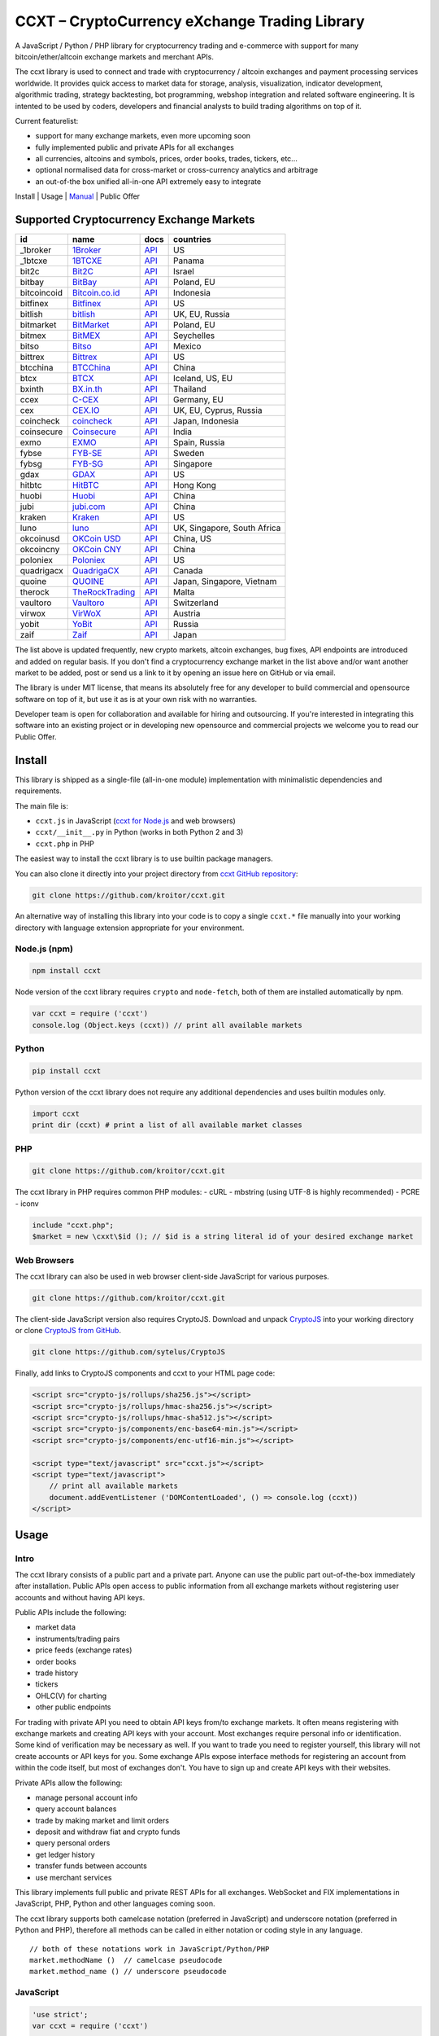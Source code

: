 CCXT – CryptoCurrency eXchange Trading Library
==============================================

A JavaScript / Python / PHP library for cryptocurrency trading and e-commerce with support for many bitcoin/ether/altcoin exchange markets and merchant APIs.

The ccxt library is used to connect and trade with cryptocurrency / altcoin exchanges and payment processing services worldwide. It provides quick access to market data for storage, analysis, visualization, indicator development, algorithmic trading, strategy backtesting, bot programming, webshop integration and related software engineering. It is intented to be used by coders, developers and financial analysts to build trading algorithms on top of it.

Current featurelist:

-  support for many exchange markets, even more upcoming soon
-  fully implemented public and private APIs for all exchanges
-  all currencies, altcoins and symbols, prices, order books, trades, tickers, etc...
-  optional normalised data for cross-market or cross-currency analytics and arbitrage
-  an out-of-the box unified all-in-one API extremely easy to integrate

Install | Usage | `Manual <https://github.com/kroitor/ccxt/wiki>`__ | Public Offer

Supported Cryptocurrency Exchange Markets
-----------------------------------------

+---------------+---------------------------------------------------+---------------------------------------------------------------------+-------------------------------+
| id            | name                                              | docs                                                                | countries                     |
+===============+===================================================+=====================================================================+===============================+
| \_1broker     | `1Broker <https://1broker.com>`__                 | `API <https://1broker.com/?c=en/content/api-documentation>`__       | US                            |
+---------------+---------------------------------------------------+---------------------------------------------------------------------+-------------------------------+
| \_1btcxe      | `1BTCXE <https://1btcxe.com>`__                   | `API <https://1btcxe.com/api-docs.php>`__                           | Panama                        |
+---------------+---------------------------------------------------+---------------------------------------------------------------------+-------------------------------+
| bit2c         | `Bit2C <https://www.bit2c.co.il>`__               | `API <https://www.bit2c.co.il/home/api>`__                          | Israel                        |
+---------------+---------------------------------------------------+---------------------------------------------------------------------+-------------------------------+
| bitbay        | `BitBay <https://bitbay.net>`__                   | `API <https://bitbay.net/public-api>`__                             | Poland, EU                    |
+---------------+---------------------------------------------------+---------------------------------------------------------------------+-------------------------------+
| bitcoincoid   | `Bitcoin.co.id <https://www.bitcoin.co.id>`__     | `API <https://vip.bitcoin.co.id/trade_api>`__                       | Indonesia                     |
+---------------+---------------------------------------------------+---------------------------------------------------------------------+-------------------------------+
| bitfinex      | `Bitfinex <https://www.bitfinex.com>`__           | `API <https://bitfinex.readme.io/v1/docs>`__                        | US                            |
+---------------+---------------------------------------------------+---------------------------------------------------------------------+-------------------------------+
| bitlish       | `bitlish <https://bitlish.com>`__                 | `API <https://bitlish.com/api>`__                                   | UK, EU, Russia                |
+---------------+---------------------------------------------------+---------------------------------------------------------------------+-------------------------------+
| bitmarket     | `BitMarket <https://www.bitmarket.pl>`__          | `API <https://www.bitmarket.net/docs.php?file=api_public.html>`__   | Poland, EU                    |
+---------------+---------------------------------------------------+---------------------------------------------------------------------+-------------------------------+
| bitmex        | `BitMEX <https://www.bitmex.com>`__               | `API <https://www.bitmex.com/app/apiOverview>`__                    | Seychelles                    |
+---------------+---------------------------------------------------+---------------------------------------------------------------------+-------------------------------+
| bitso         | `Bitso <https://bitso.com>`__                     | `API <https://bitso.com/api_info>`__                                | Mexico                        |
+---------------+---------------------------------------------------+---------------------------------------------------------------------+-------------------------------+
| bittrex       | `Bittrex <https://bittrex.com>`__                 | `API <https://bittrex.com/Home/Api>`__                              | US                            |
+---------------+---------------------------------------------------+---------------------------------------------------------------------+-------------------------------+
| btcchina      | `BTCChina <https://www.btcchina.com>`__           | `API <https://www.btcchina.com/apidocs>`__                          | China                         |
+---------------+---------------------------------------------------+---------------------------------------------------------------------+-------------------------------+
| btcx          | `BTCX <https://btc-x.is>`__                       | `API <https://btc-x.is/custom/api-document.html>`__                 | Iceland, US, EU               |
+---------------+---------------------------------------------------+---------------------------------------------------------------------+-------------------------------+
| bxinth        | `BX.in.th <https://bx.in.th>`__                   | `API <https://bx.in.th/info/api>`__                                 | Thailand                      |
+---------------+---------------------------------------------------+---------------------------------------------------------------------+-------------------------------+
| ccex          | `C-CEX <https://c-cex.com>`__                     | `API <https://c-cex.com/?id=api>`__                                 | Germany, EU                   |
+---------------+---------------------------------------------------+---------------------------------------------------------------------+-------------------------------+
| cex           | `CEX.IO <https://cex.io>`__                       | `API <https://cex.io/cex-api>`__                                    | UK, EU, Cyprus, Russia        |
+---------------+---------------------------------------------------+---------------------------------------------------------------------+-------------------------------+
| coincheck     | `coincheck <https://coincheck.com>`__             | `API <https://coincheck.com/documents/exchange/api>`__              | Japan, Indonesia              |
+---------------+---------------------------------------------------+---------------------------------------------------------------------+-------------------------------+
| coinsecure    | `Coinsecure <https://coinsecure.in>`__            | `API <https://api.coinsecure.in>`__                                 | India                         |
+---------------+---------------------------------------------------+---------------------------------------------------------------------+-------------------------------+
| exmo          | `EXMO <https://exmo.me>`__                        | `API <https://exmo.me/ru/api_doc>`__                                | Spain, Russia                 |
+---------------+---------------------------------------------------+---------------------------------------------------------------------+-------------------------------+
| fybse         | `FYB-SE <https://www.fybse.se>`__                 | `API <http://docs.fyb.apiary.io>`__                                 | Sweden                        |
+---------------+---------------------------------------------------+---------------------------------------------------------------------+-------------------------------+
| fybsg         | `FYB-SG <https://www.fybsg.com>`__                | `API <http://docs.fyb.apiary.io>`__                                 | Singapore                     |
+---------------+---------------------------------------------------+---------------------------------------------------------------------+-------------------------------+
| gdax          | `GDAX <https://www.gdax.com>`__                   | `API <https://docs.gdax.com>`__                                     | US                            |
+---------------+---------------------------------------------------+---------------------------------------------------------------------+-------------------------------+
| hitbtc        | `HitBTC <https://hitbtc.com>`__                   | `API <https://hitbtc.com/api>`__                                    | Hong Kong                     |
+---------------+---------------------------------------------------+---------------------------------------------------------------------+-------------------------------+
| huobi         | `Huobi <https://www.huobi.com>`__                 | `API <https://github.com/huobiapi/API_Docs_en/wiki>`__              | China                         |
+---------------+---------------------------------------------------+---------------------------------------------------------------------+-------------------------------+
| jubi          | `jubi.com <https://www.jubi.com>`__               | `API <https://www.jubi.com/help/api.html>`__                        | China                         |
+---------------+---------------------------------------------------+---------------------------------------------------------------------+-------------------------------+
| kraken        | `Kraken <https://www.kraken.com>`__               | `API <https://www.kraken.com/en-us/help/api>`__                     | US                            |
+---------------+---------------------------------------------------+---------------------------------------------------------------------+-------------------------------+
| luno          | `luno <https://www.luno.com>`__                   | `API <https://npmjs.org/package/bitx>`__                            | UK, Singapore, South Africa   |
+---------------+---------------------------------------------------+---------------------------------------------------------------------+-------------------------------+
| okcoinusd     | `OKCoin USD <https://www.okcoin.com>`__           | `API <https://www.okcoin.com/rest_getStarted.html>`__               | China, US                     |
+---------------+---------------------------------------------------+---------------------------------------------------------------------+-------------------------------+
| okcoincny     | `OKCoin CNY <https://www.okcoin.cn>`__            | `API <https://www.okcoin.cn/rest_getStarted.html>`__                | China                         |
+---------------+---------------------------------------------------+---------------------------------------------------------------------+-------------------------------+
| poloniex      | `Poloniex <https://poloniex.com>`__               | `API <https://poloniex.com/support/api/>`__                         | US                            |
+---------------+---------------------------------------------------+---------------------------------------------------------------------+-------------------------------+
| quadrigacx    | `QuadrigaCX <https://www.quadrigacx.com>`__       | `API <https://www.quadrigacx.com/api_info>`__                       | Canada                        |
+---------------+---------------------------------------------------+---------------------------------------------------------------------+-------------------------------+
| quoine        | `QUOINE <https://www.quoine.com>`__               | `API <https://developers.quoine.com>`__                             | Japan, Singapore, Vietnam     |
+---------------+---------------------------------------------------+---------------------------------------------------------------------+-------------------------------+
| therock       | `TheRockTrading <https://therocktrading.com>`__   | `API <https://api.therocktrading.com/doc/>`__                       | Malta                         |
+---------------+---------------------------------------------------+---------------------------------------------------------------------+-------------------------------+
| vaultoro      | `Vaultoro <https://www.vaultoro.com>`__           | `API <https://api.vaultoro.com>`__                                  | Switzerland                   |
+---------------+---------------------------------------------------+---------------------------------------------------------------------+-------------------------------+
| virwox        | `VirWoX <https://www.virwox.com>`__               | `API <https://www.virwox.com/developers.php>`__                     | Austria                       |
+---------------+---------------------------------------------------+---------------------------------------------------------------------+-------------------------------+
| yobit         | `YoBit <https://www.yobit.net>`__                 | `API <https://www.yobit.net/en/api/>`__                             | Russia                        |
+---------------+---------------------------------------------------+---------------------------------------------------------------------+-------------------------------+
| zaif          | `Zaif <https://zaif.jp>`__                        | `API <https://corp.zaif.jp/api-docs>`__                             | Japan                         |
+---------------+---------------------------------------------------+---------------------------------------------------------------------+-------------------------------+

The list above is updated frequently, new crypto markets, altcoin exchanges, bug fixes, API endpoints are introduced and added on regular basis. If you don't find a cryptocurrency exchange market in the list above and/or want another market to be added, post or send us a link to it by opening an issue here on GitHub or via email.

The library is under MIT license, that means its absolutely free for any developer to build commercial and opensource software on top of it, but use it as is at your own risk with no warranties.

Developer team is open for collaboration and available for hiring and outsourcing. If you're interested in integrating this software into an existing project or in developing new opensource and commercial projects we welcome you to read our Public Offer.

Install
-------

This library is shipped as a single-file (all-in-one module) implementation with minimalistic dependencies and requirements.

The main file is:

-  ``ccxt.js`` in JavaScript (`ccxt for Node.js <http://npmjs.com/package/ccxt>`__ and web browsers)
-  ``ccxt/__init__.py`` in Python (works in both Python 2 and 3)
-  ``ccxt.php`` in PHP

The easiest way to install the ccxt library is to use builtin package managers.

You can also clone it directly into your project directory from `ccxt GitHub repository <https://github.com/kroitor/ccxt>`__:

.. code:: shell

    git clone https://github.com/kroitor/ccxt.git

An alternative way of installing this library into your code is to copy a single ``ccxt.*`` file manually into your working directory with language extension appropriate for your environment.

Node.js (npm)
~~~~~~~~~~~~~

.. code:: shell

    npm install ccxt

Node version of the ccxt library requires ``crypto`` and ``node-fetch``, both of them are installed automatically by npm.

.. code:: javascript

    var ccxt = require ('ccxt')
    console.log (Object.keys (ccxt)) // print all available markets

Python
~~~~~~

.. code:: shell

    pip install ccxt

Python version of the ccxt library does not require any additional dependencies and uses builtin modules only.

.. code:: python

    import ccxt
    print dir (ccxt) # print a list of all available market classes

PHP
~~~

.. code:: shell

    git clone https://github.com/kroitor/ccxt.git

The ccxt library in PHP requires common PHP modules:
- cURL
- mbstring (using UTF-8 is highly recommended)
- PCRE
- iconv

.. code:: php

    include "ccxt.php";
    $market = new \cxxt\$id (); // $id is a string literal id of your desired exchange market

Web Browsers
~~~~~~~~~~~~

The ccxt library can also be used in web browser client-side JavaScript for various purposes.

.. code:: shell

    git clone https://github.com/kroitor/ccxt.git

The client-side JavaScript version also requires CryptoJS. Download and unpack `CryptoJS <https://code.google.com/archive/p/crypto-js/>`__ into your working directory or clone `CryptoJS from GitHub <https://github.com/sytelus/CryptoJS>`__.

.. code:: shell

    git clone https://github.com/sytelus/CryptoJS

Finally, add links to CryptoJS components and ccxt to your HTML page code:

.. code:: html

    <script src="crypto-js/rollups/sha256.js"></script>
    <script src="crypto-js/rollups/hmac-sha256.js"></script>
    <script src="crypto-js/rollups/hmac-sha512.js"></script>
    <script src="crypto-js/components/enc-base64-min.js"></script>
    <script src="crypto-js/components/enc-utf16-min.js"></script>

    <script type="text/javascript" src="ccxt.js"></script>
    <script type="text/javascript">
        // print all available markets
        document.addEventListener ('DOMContentLoaded', () => console.log (ccxt))
    </script>

Usage
-----

Intro
~~~~~

The ccxt library consists of a public part and a private part. Anyone can use the public part out-of-the-box immediately after installation. Public APIs open access to public information from all exchange markets without registering user accounts and without having API keys.

Public APIs include the following:

-  market data
-  instruments/trading pairs
-  price feeds (exchange rates)
-  order books
-  trade history
-  tickers
-  OHLC(V) for charting
-  other public endpoints

For trading with private API you need to obtain API keys from/to exchange markets. It often means registering with exchange markets and creating API keys with your account. Most exchanges require personal info or identification. Some kind of verification may be necessary as well. If you want to trade you need to register yourself, this library will not create accounts or API keys for you. Some exchange APIs expose interface methods for registering an account from within the code itself, but most of exchanges don't. You have to sign up and create API keys with their websites.

Private APIs allow the following:

-  manage personal account info
-  query account balances
-  trade by making market and limit orders
-  deposit and withdraw fiat and crypto funds
-  query personal orders
-  get ledger history
-  transfer funds between accounts
-  use merchant services

This library implements full public and private REST APIs for all exchanges. WebSocket and FIX implementations in JavaScript, PHP, Python and other languages coming soon.

The ccxt library supports both camelcase notation (preferred in JavaScript) and underscore notation (preferred in Python and PHP), therefore all methods can be called in either notation or coding style in any language.

::

    // both of these notations work in JavaScript/Python/PHP
    market.methodName ()  // camelcase pseudocode
    market.method_name () // underscore pseudocode

JavaScript
~~~~~~~~~~

.. code:: javascript

    'use strict';
    var ccxt = require ('ccxt')

    ;(() => async function () {

        let kraken    = new ccxt.kraken ()
        let bitfinex  = new ccxt.bitfinex ({ verbose: true })
        let huobi     = new ccxt.huobi ()
        let okcoinusd = new ccxt.okcoinusd ({
            apiKey: 'YOUR_PUBLIC_API_KEY',
            secret: 'YOUR_SECRET_PRIVATE_KEY',
        })

        let krakenProducts = await kraken.loadProducts ()

        console.log (kraken.id,    krakenProducts)
        console.log (bitfinex.id,  await bitfinex.loadProducts  ())
        console.log (huobi.id,     await huobi.loadProducts ())

        console.log (kraken.id,    await kraken.fetchOrderBook (Object.keys (kraken.products)[0]))
        console.log (bitfinex.id,  await bitfinex.fetchTicker ('BTC/USD'))
        console.log (huobi.id,     await huobi.fetchTrades ('ETH/CNY'))

        console.log (okcoinusd.id, await okcoinusd.fetchBalance ())

        // sell 1 BTC/USD for market price (create market sell order)
        console.log (okcoinusd.id, await okcoinusd.sell ('BTC/USD', 1))

        // buy 1 BTC/USD for $2500 (create limit buy order) 
        console.log (okcoinusd.id, await okcoinusd.buy ('BTC/USD', 1, 2500.00))

    }) ()

Python
~~~~~~

.. code:: python

    # coding=utf-8

    import ccxt

    hitbtc = ccxt.hitbtc ({ 'verbose': True })
    bitmex = ccxt.bitmex ()
    huobi  = ccxt.huobi ()
    exmo   = ccxt.exmo ({
        'apiKey': 'YOUR_PUBLIC_API_KEY',
        'secret': 'YOUR_SECRET_PRIVATE_KEY',
    })

    hitbtc_products = hitbtc.load_products ()

    print (hitbtc.id, hitbtc_products)
    print (bitmex.id, bitmex.load_products ())
    print (huobi.id,  huobi.load_products ())

    print (hitbtc.fetch_order_book (hitbtc_products.keys ()[0]))
    print (bitmex.fetch_ticker ('BTC/USD'))
    print (huobi.fetch_trades ('LTC/CNY'))

    print (exmo.fetch_balance ())

PHP
~~~

.. code:: php

    include 'ccxt.php';

    $poloniex = new \ccxt\poloniex  ();
    $bittrex  = new \ccxt\bittrex   (array ('verbose' => true));
    $zaif     = new \ccxt\zaif      ();
    $quoine   = new \ccxt\quoine    (array (
        'apiKey' => 'YOUR_PUBLIC_API_KEY',
        'secret' => 'YOUR_SECRET_PRIVATE_KEY',
    ));

    $poloniex_products = $poloniex->load_products ();

    var_dump ($poloniex_products);
    var_dump ($bittrex->load_products ());
    var_dump ($quoine->load_products ());

    var_dump ($poloniex->fetch_order_book (array_keys ($poloniex_products)[0]));
    var_dump ($bittrex->fetch_trades ('BTC/USD'));
    var_dump ($zaif->fetch_ticker ('BTC/JPY'));

    var_dump ($quoine->fetch_balance ());

Public Offer
------------

Developer team is open for collaboration and available for hiring and outsourcing.

We can:

-  implement a cryptocurrency trading strategy for you
-  integrate APIs for any exchange markets you want
-  create bots for algorithmic trading, arbitrage, scalping and HFT
-  perform backtesting and data crunching
-  implement any kind of protocol including REST, WebSockets, FIX, proprietary and legacy standards...
-  actually directly integrate btc/altcoin blockchain or transaction graph into your system
-  program a matching engine for you
-  create a trading terminal for desktops, phones and pads (for web and native OSes)
-  do all of the above in any of the following languages/environments: Javascript, Node.js, PHP, C, C++, C#, Python, Java, ObjectiveC, Linux, FreeBSD, MacOS, iOS, Windows

We implement bots, algorithmic trading software and strategies by your design. Costs for implementing a basic trading strategy are low (starting from a few coins) and depend on your requirements.

We are coders, not investors, so we ABSOLUTELY DO NOT do any kind of financial or trading advisory neither we invent profitable strategies to make you a fortune out of thin air. We guarantee the stability of the bot or trading software, but we cannot guarantee the profitability of your strategy nor can we protect you from natural financial risks and economic losses. Exact rules for the trading strategy is up to the trader/investor himself. We charge a fix flat price in cryptocurrency for our programming services and for implementing your requirements in software.

Please, contact us on GitHub or via email if you're interested in integrating this software into an existing project or in developing new opensource and commercial projects.

Contact Us
----------

Igor Kroitor
igor.kroitor@gmail.com
https://github.com/kroitor

Vitaly Gordon
rocket.mind@gmail.com
https://github.com/xpl
